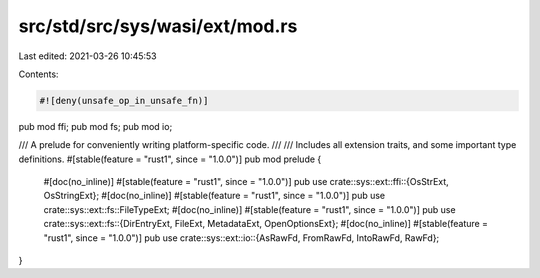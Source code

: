 src/std/src/sys/wasi/ext/mod.rs
===============================

Last edited: 2021-03-26 10:45:53

Contents:

.. code-block:: rs

    #![deny(unsafe_op_in_unsafe_fn)]

pub mod ffi;
pub mod fs;
pub mod io;

/// A prelude for conveniently writing platform-specific code.
///
/// Includes all extension traits, and some important type definitions.
#[stable(feature = "rust1", since = "1.0.0")]
pub mod prelude {
    #[doc(no_inline)]
    #[stable(feature = "rust1", since = "1.0.0")]
    pub use crate::sys::ext::ffi::{OsStrExt, OsStringExt};
    #[doc(no_inline)]
    #[stable(feature = "rust1", since = "1.0.0")]
    pub use crate::sys::ext::fs::FileTypeExt;
    #[doc(no_inline)]
    #[stable(feature = "rust1", since = "1.0.0")]
    pub use crate::sys::ext::fs::{DirEntryExt, FileExt, MetadataExt, OpenOptionsExt};
    #[doc(no_inline)]
    #[stable(feature = "rust1", since = "1.0.0")]
    pub use crate::sys::ext::io::{AsRawFd, FromRawFd, IntoRawFd, RawFd};
}



